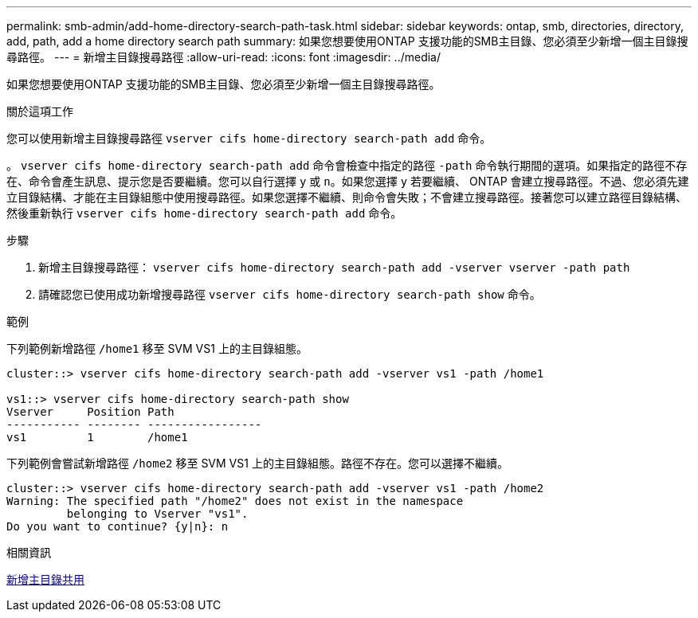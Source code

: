 ---
permalink: smb-admin/add-home-directory-search-path-task.html 
sidebar: sidebar 
keywords: ontap, smb, directories, directory, add, path, add a home directory search path 
summary: 如果您想要使用ONTAP 支援功能的SMB主目錄、您必須至少新增一個主目錄搜尋路徑。 
---
= 新增主目錄搜尋路徑
:allow-uri-read: 
:icons: font
:imagesdir: ../media/


[role="lead"]
如果您想要使用ONTAP 支援功能的SMB主目錄、您必須至少新增一個主目錄搜尋路徑。

.關於這項工作
您可以使用新增主目錄搜尋路徑 `vserver cifs home-directory search-path add` 命令。

。 `vserver cifs home-directory search-path add` 命令會檢查中指定的路徑 `-path` 命令執行期間的選項。如果指定的路徑不存在、命令會產生訊息、提示您是否要繼續。您可以自行選擇 `y` 或 `n`。如果您選擇 `y` 若要繼續、 ONTAP 會建立搜尋路徑。不過、您必須先建立目錄結構、才能在主目錄組態中使用搜尋路徑。如果您選擇不繼續、則命令會失敗；不會建立搜尋路徑。接著您可以建立路徑目錄結構、然後重新執行 `vserver cifs home-directory search-path add` 命令。

.步驟
. 新增主目錄搜尋路徑： `vserver cifs home-directory search-path add -vserver vserver -path path`
. 請確認您已使用成功新增搜尋路徑 `vserver cifs home-directory search-path show` 命令。


.範例
下列範例新增路徑 `/home1` 移至 SVM VS1 上的主目錄組態。

[listing]
----
cluster::> vserver cifs home-directory search-path add -vserver vs1 -path /home1

vs1::> vserver cifs home-directory search-path show
Vserver     Position Path
----------- -------- -----------------
vs1         1        /home1
----
下列範例會嘗試新增路徑 `/home2` 移至 SVM VS1 上的主目錄組態。路徑不存在。您可以選擇不繼續。

[listing]
----
cluster::> vserver cifs home-directory search-path add -vserver vs1 -path /home2
Warning: The specified path "/home2" does not exist in the namespace
         belonging to Vserver "vs1".
Do you want to continue? {y|n}: n
----
.相關資訊
xref:add-home-directory-share-task.adoc[新增主目錄共用]
